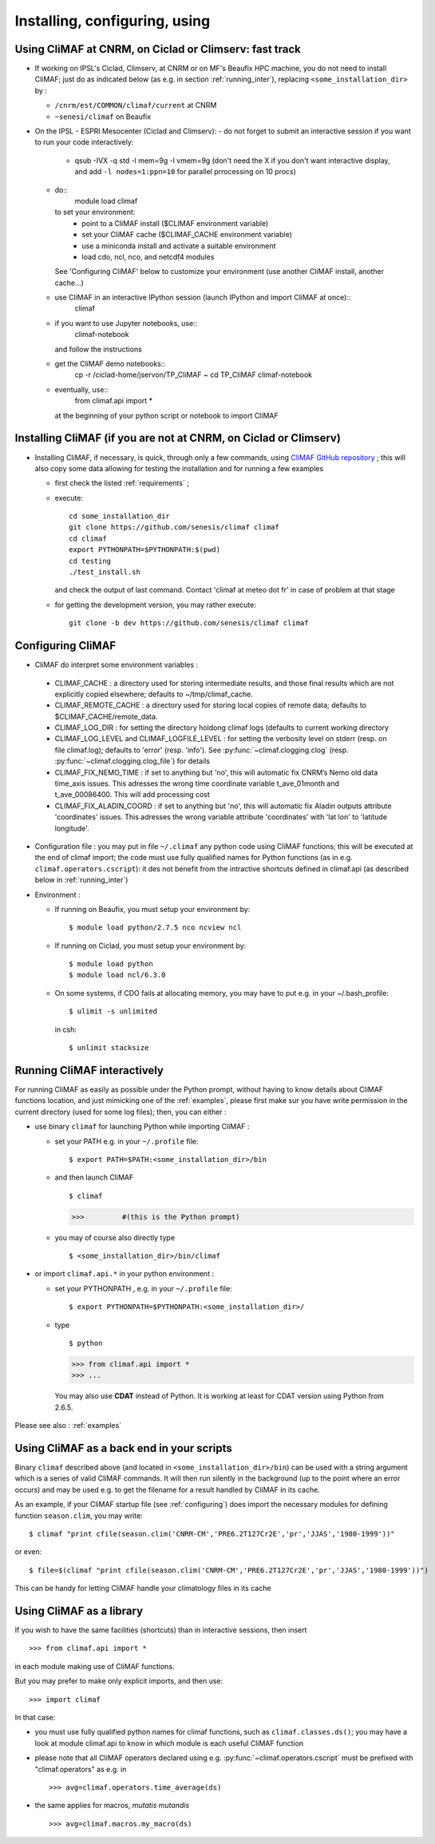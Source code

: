 ---------------------------------
Installing, configuring, using 
---------------------------------

.. _installing:

Using CliMAF at CNRM, on Ciclad or Climserv: fast track
-----------------------------------------------------------

- If working on IPSL's Ciclad, Climserv, at CNRM or on MF's Beaufix HPC machine, you do not need to install CliMAF; just 
  do as indicated below (as e.g. in section :ref:`running_inter`), replacing ``<some_installation_dir>`` by :

  - ``/cnrm/est/COMMON/climaf/current`` at CNRM

  - ``~senesi/climaf`` on Beaufix

- On the IPSL - ESPRI Mesocenter (Ciclad and Climserv):
  - do not forget to submit an interactive session if you want to run your code interactively:
     * qsub -IVX -q std -l mem=9g -l vmem=9g (don't need the X if you don't want interactive display, and add ``-l nodes=1:ppn=10`` for parallel prrocessing on 10 procs)
  - do::
     module load climaf
    to set your environment:
      - point to a CliMAF install ($CLIMAF environment variable)
      - set your CliMAF cache ($CLIMAF_CACHE environment variable)
      - use a miniconda install and activate a suitable environment
      - load cdo, ncl, nco, and netcdf4 modules
    See 'Configuring CliMAF' below to customize your environment (use another CliMAF install, another cache...)

  - use CliMAF in an interactive IPython session (launch IPython and import CliMAF at once)::
     climaf

  - if you want to use Jupyter notebooks, use::
     climaf-notebook

    and follow the instructions

  - get the CliMAF demo notebooks::
     cp -r /ciclad-home/jservon/TP_CliMAF ~
     cd TP_CliMAF
     climaf-notebook

  - eventually, use::
     from climaf.api import *
    at the beginning of your python script or notebook to import CliMAF


Installing CliMAF (if you are not at CNRM, on Ciclad or Climserv) 
------------------------------------------------------------------

- Installing CliMAF, if necessary, is quick, through only a few commands, using `CliMAF GitHub
  repository <https://github.com/senesis/climaf>`_ ; this will also
  copy some data allowing for testing the installation and for running a few examples

  - first check the listed :ref:`requirements` ;

  - execute:: 

     cd some_installation_dir
     git clone https://github.com/senesis/climaf climaf
     cd climaf
     export PYTHONPATH=$PYTHONPATH:$(pwd)
     cd testing
     ./test_install.sh 


  
    and check the output of last command. Contact 'climaf at meteo dot
    fr' in case of problem at that stage

  - for getting the development version, you may rather execute::

      git clone -b dev https://github.com/senesis/climaf climaf


.. _configuring:

Configuring CliMAF
---------------------

- CliMAF do interpret some environment variables :

 - CLIMAF_CACHE : a directory used for storing intermediate results,
   and those final results which are not explicitly copied elsewhere;
   defaults to ~/tmp/climaf_cache. 

 - CLIMAF_REMOTE_CACHE : a directory used for storing local copies
   of remote data; defaults to $CLIMAF_CACHE/remote_data. 
 
 - CLIMAF_LOG_DIR : for setting the directory holdong climaf logs
   (defaults to current working directory

 - CLIMAF_LOG_LEVEL and CLIMAF_LOGFILE_LEVEL : for setting the
   verbosity level on stderr (resp. on file climaf.log); defaults to
   'error' (resp. 'info'). See :py:func:`~climaf.clogging.clog`
   (resp. :py:func:`~climaf.clogging.clog_file`) for details

 - CLIMAF_FIX_NEMO_TIME : if set to anything but 'no', this will
   automatic fix CNRM’s Nemo old data time_axis issues. This adresses
   the wrong time coordinate variable t_ave_01month and
   t_ave_00086400. This will add processing cost

 - CLIMAF_FIX_ALADIN_COORD : if set to anything but 'no', this will
   automatic fix Aladin outputs attribute 'coordinates' issues. This
   adresses the wrong variable attribute 'coordinates' with 'lat lon'
   to 'latitude longitude'.

- Configuration file : you may put in file ``~/.climaf`` any python code using CliMAF
  functions; this will be executed at the end of climaf import; the code 
  must use fully qualified names for Python functions (as in e.g. ``climaf.operators.cscript``): it des not
  benefit from the intractive shortcuts defined in climaf.api (as
  described below in :ref:`running_inter`)

- Environment :

  - If running on Beaufix, you must setup your environment by::

    $ module load python/2.7.5 nco ncview ncl

  - If running on Ciclad, you must setup your environment by::

    $ module load python
    $ module load ncl/6.3.0

  - On some systems, if CDO fails at allocating memory, you may have
    to put e.g. in your ~/.bash_profile::

    $ ulimit -s unlimited 

    in csh::

    $ unlimit stacksize

.. _running_inter:

Running CliMAF interactively
-----------------------------

For running CliMAF as easily as possible under the Python prompt,
without having to know details about CliMAF functions location, and
just mimicking one of the :ref:`examples`, please first make sur you
have write permission in the current directory (used for some log
files); then, you can either :

- use binary ``climaf`` for launching Python while importing CliMAF :

  - set your PATH e.g. in your ``~/.profile`` file::

    $ export PATH=$PATH:<some_installation_dir>/bin

  - and then launch CliMAF ::

    $ climaf

    >>>         #(this is the Python prompt)

  - you may of course also directly type ::  

    $ <some_installation_dir>/bin/climaf


- or import ``climaf.api.*`` in your python environment :

  - set your PYTHONPATH , e.g. in your ``~/.profile`` file::

    $ export PYTHONPATH=$PYTHONPATH:<some_installation_dir>/

  - type ::

    $ python

    >>> from climaf.api import *
    >>> ...

   You may also use **CDAT** instead of Python. It is working at least
   for CDAT version using Python from 2.6.5.

Please see also : :ref:`examples`


.. _backend:

Using CliMAF as a back end in your scripts 
--------------------------------------------

Binary ``climaf`` described above (and located in ``<some_installation_dir>/bin``) can
be used with a string argument which is a series of valid CliMAF
commands. It will then run silently in the background (up to the point
where an error occurs) and may be used e.g. to get the filename for a
result handled by CliMAF in its cache. 

As an example, if your CliMAF startup file (see :ref:`configuring`) does import the necessary
modules for defining function ``season.clim``, you may write::

 $ climaf "print cfile(season.clim('CNRM-CM','PRE6.2T127Cr2E','pr','JJAS','1980-1999'))"

or even:: 

 $ file=$(climaf "print cfile(season.clim('CNRM-CM','PRE6.2T127Cr2E','pr','JJAS','1980-1999'))")


This can be handy for letting CliMAF handle your climatology files in
its cache

.. _library:

Using CliMAF as a library
-----------------------------

If you wish to have the same facilities (shortcuts) than in interactive
sessions, then insert ::

>>> from climaf.api import *

in each module making use of CliMAF functions. 

But you may prefer to make only explicit imports, and then use::

>>> import climaf

In that case: 

- you must use fully qualified python names for climaf functions, such
  as ``climaf.classes.ds()``; you may have a look at module climaf.api
  to know in which module is each useful CliMAF function

- please note that all CliMAF operators declared using
  e.g. :py:func:`~climaf.operators.cscript` must be prefixed with
  "climaf.operators" as e.g. in ::

   >>> avg=climaf.operators.time_average(ds)

- the same applies for macros, *mutatis mutandis*  ::

   >>> avg=climaf.macros.my_macro(ds)



 
